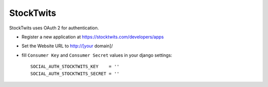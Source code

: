 StockTwits
==========

StockTwits uses OAuth 2 for authentication.

- Register a new application at https://stocktwits.com/developers/apps

- Set the Website URL to http://[your domain]/

- fill ``Consumer Key`` and ``Consumer Secret`` values in your django settings::

      SOCIAL_AUTH_STOCKTWITS_KEY    = ''
      SOCIAL_AUTH_STOCKTWITS_SECRET = ''

.. _StockTwits authentication docs: http://stocktwits.com/developers/docs/authentication
.. _StockTwits API: http://stocktwits.com/developers/docs/api
